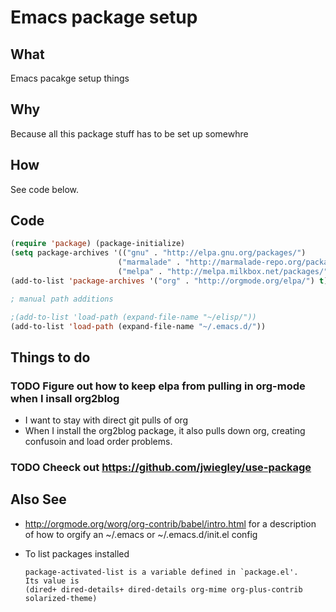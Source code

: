 *  Emacs package setup
** What
   Emacs pacakge setup things
** Why
   Because all this package stuff has to be set up somewhre
** How
   See code below.
** Code
   #+BEGIN_SRC emacs-lisp
   (require 'package) (package-initialize) 
   (setq package-archives '(("gnu" . "http://elpa.gnu.org/packages/")
                           ("marmalade" . "http://marmalade-repo.org/packages/")
                           ("melpa" . "http://melpa.milkbox.net/packages/")))
   (add-to-list 'package-archives '("org" . "http://orgmode.org/elpa/") t)

   ; manual path additions

   ;(add-to-list 'load-path (expand-file-name "~/elisp/"))
   (add-to-list 'load-path (expand-file-name "~/.emacs.d/"))
   #+END_SRC

** Things to do
*** TODO Figure out how to keep elpa from pulling in org-mode when I insall org2blog
   - I want to stay with direct git pulls of org
   - When I install the org2blog package, it also pulls down org,
     creating confusoin and load order problems.
*** TODO Cheeck out https://github.com/jwiegley/use-package  
** Also See
   - http://orgmode.org/worg/org-contrib/babel/intro.html for a
     description of how to orgify an ~/.emacs or ~/.emacs.d/init.el
     config 
   - To list packages installed
     #+BEGIN_EXAMPLE
     package-activated-list is a variable defined in `package.el'.
     Its value is
     (dired+ dired-details+ dired-details org-mime org-plus-contrib solarized-theme)
     #+END_EXAMPLE





